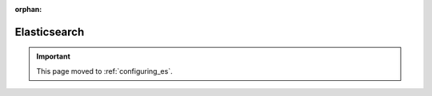 :orphan:

*************
Elasticsearch
*************

.. important:: This page moved to :ref:`configuring_es`.
